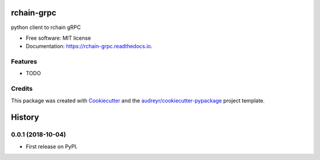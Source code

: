 ===========
rchain-grpc
===========


.. image:: https://img.shields.io/pypi/v/rchain_grpc.svg
        :target: https://pypi.python.org/pypi/rchain_grpc

.. image:: https://img.shields.io/travis/proof-media/rchain_grpc.svg
        :target: https://travis-ci.org/proof-media/rchain_grpc

.. image:: https://readthedocs.org/projects/rchain-grpc/badge/?version=latest
        :target: https://rchain-grpc.readthedocs.io/en/latest/?badge=latest
        :alt: Documentation Status


.. image:: https://pyup.io/repos/github/proof-media/rchain_grpc/shield.svg
     :target: https://pyup.io/repos/github/proof-media/rchain_grpc/
     :alt: Updates



python client to rchain gRPC


* Free software: MIT license
* Documentation: https://rchain-grpc.readthedocs.io.


Features
--------

* TODO

Credits
-------

This package was created with Cookiecutter_ and the `audreyr/cookiecutter-pypackage`_ project template.

.. _Cookiecutter: https://github.com/audreyr/cookiecutter
.. _`audreyr/cookiecutter-pypackage`: https://github.com/audreyr/cookiecutter-pypackage


=======
History
=======

0.0.1 (2018-10-04)
------------------

* First release on PyPI.


